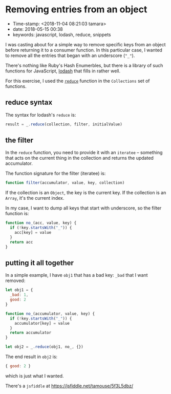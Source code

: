 * Removing entries from an object

- Time-stamp: <2018-11-04 08:21:03 tamara>
- date: 2018-05-15 00:38
- keywords: javascript, lodash, reduce, snippets

I was casting about for a simple way to remove specific keys from an object before returning it to a consumer function. In this particular case, I wanted to remove all the entries that began with an underscore (="_"=).

There's nothing like Ruby's Hash Enumerbles, but there is a library of such functions for JavaScript, [[https://lodash.com][lodash]] that fills in rather well.

For this exercise, I used the [[https://lodash.com/docs/4.17.10#reduce][=reduce=]] function in the =Collections= set of functions.

** reduce syntax

The syntax for lodash's =reduce= is:

#+BEGIN_SRC javascript
    result = _.reduce(collection, filter, initialValue)
#+END_SRC

** the filter

In the =reduce= function, you need to provide it with an =iteratee= -- something that acts on the current thing in the collection and returns the updated accumulator.

The function signature for the filter (iteratee) is:

#+BEGIN_SRC javascript
    function filter(accumulator, value, key, collection)
#+END_SRC

If the collection is an =Object=, the key is the current key. If the collection is an =Array=, it's the current index.

In my case, I want to dump all keys that start with underscore, so the filter function is:

#+BEGIN_SRC javascript
    function no_(acc, value, key) {
      if (!key.startsWith("_")) {
        acc[key] = value
      }
      return acc
    }
#+END_SRC

** putting it all together

In a simple example, I have =obj1= that has a bad key: =_bad= that I want removed:

#+BEGIN_SRC javascript
    let obj1 = {
      _bad: 1,
      good: 2
    }

    function no_(accumulator, value, key) {
      if (!key.startsWith("_")) {
        accumulator[key] = value
      }
      return accumulator
    }

    let obj2 = _.reduce(obj1, no_, {})
#+END_SRC

The end result in =obj2= is:

#+BEGIN_SRC javascript
    { good: 2 }
#+END_SRC

which is just what I wanted.

There's a =jsfiddle= at [[https://jsfiddle.net/tamouse/5f3L5dbz/]]
